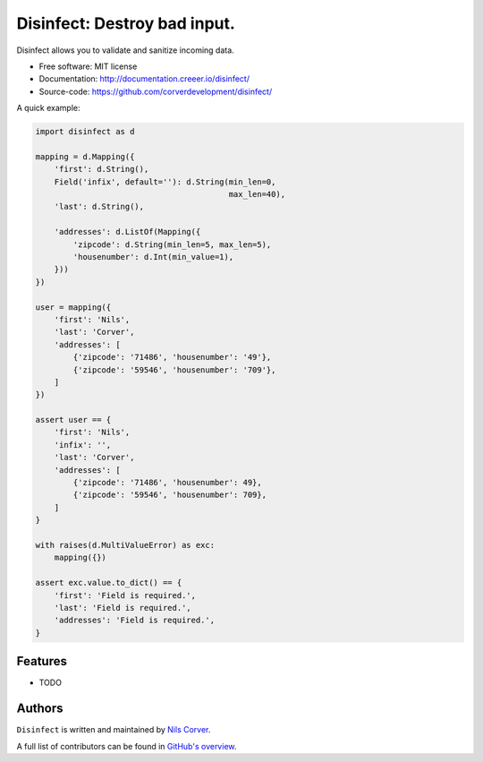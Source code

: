 Disinfect: Destroy bad input.
==================================================================

.. begin

Disinfect allows you to validate and sanitize incoming data.

* Free software: MIT license
* Documentation: http://documentation.creeer.io/disinfect/
* Source-code: https://github.com/corverdevelopment/disinfect/

A quick example:

.. code-block:: python

   import disinfect as d

   mapping = d.Mapping({
       'first': d.String(),
       Field('infix', default=''): d.String(min_len=0,
                                            max_len=40),
       'last': d.String(),

       'addresses': d.ListOf(Mapping({
           'zipcode': d.String(min_len=5, max_len=5),
           'housenumber': d.Int(min_value=1),
       }))
   })

   user = mapping({
       'first': 'Nils',
       'last': 'Corver',
       'addresses': [
           {'zipcode': '71486', 'housenumber': '49'},
           {'zipcode': '59546', 'housenumber': '709'},
       ]
   })

   assert user == {
       'first': 'Nils',
       'infix': '',
       'last': 'Corver',
       'addresses': [
           {'zipcode': '71486', 'housenumber': 49},
           {'zipcode': '59546', 'housenumber': 709},
       ]
   }

   with raises(d.MultiValueError) as exc:
       mapping({})

   assert exc.value.to_dict() == {
       'first': 'Field is required.',
       'last': 'Field is required.',
       'addresses': 'Field is required.',
   }


Features
--------

* TODO

Authors
-------

``Disinfect`` is written and maintained by
`Nils Corver <nils@corverdevelopment.nl>`_.

A full list of contributors can be found in
`GitHub's overview <https://github.com/corverdevelopment/disinfect/graphs/contributors>`_.


